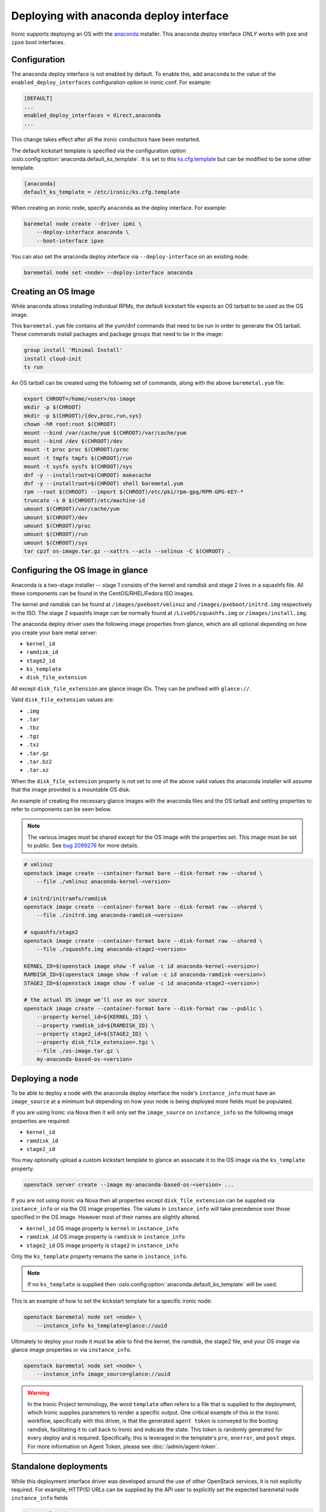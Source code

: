 Deploying with anaconda deploy interface
========================================

Ironic supports deploying an OS with the `anaconda`_ installer.
This anaconda deploy interface *ONLY* works with ``pxe`` and ``ipxe`` boot interfaces.

Configuration
-------------

The anaconda deploy interface is not enabled by default. To enable this, add
``anaconda`` to the value of the ``enabled_deploy_interfaces`` configuration
option in ironic.conf. For example:

.. code-block:: ini

   [DEFAULT]
   ...
   enabled_deploy_interfaces = direct,anaconda
   ...

This change takes effect after all the ironic conductors have been
restarted.

The default kickstart template is specified via the configuration option
:oslo.config:option:`anaconda.default_ks_template`. It is set to this `ks.cfg.template`_
but can be modified to be some other template.

.. code-block::  ini

   [anaconda]
   default_ks_template = /etc/ironic/ks.cfg.template


When creating an ironic node, specify ``anaconda`` as the deploy interface.
For example:

.. code-block:: shell

   baremetal node create --driver ipmi \
       --deploy-interface anaconda \
       --boot-interface ipxe

You can also set the anaconda deploy interface via ``--deploy-interface`` on an
existing node:

.. code-block:: shell

   baremetal node set <node> --deploy-interface anaconda


Creating an OS Image
--------------------

While anaconda allows installing individual RPMs, the default kickstart file
expects an OS tarball to be used as the OS image.

This ``baremetal.yum`` file contains all the yum/dnf commands that need to be run
in order to generate the OS tarball. These commands install packages and
package groups that need to be in the image:

.. code-block:: ini

        group install 'Minimal Install'
        install cloud-init
        ts run

An OS tarball can be created using the following set of commands, along with the above
``baremetal.yum`` file:

.. code-block:: shell

        export CHROOT=/home/<user>/os-image
        mkdir -p $(CHROOT)
        mkdir -p $(CHROOT)/{dev,proc,run,sys}
        chown -hR root:root $(CHROOT)
        mount --bind /var/cache/yum $(CHROOT)/var/cache/yum
        mount --bind /dev $(CHROOT)/dev
        mount -t proc proc $(CHROOT)/proc
        mount -t tmpfs tmpfs $(CHROOT)/run
        mount -t sysfs sysfs $(CHROOT)/sys
        dnf -y --installroot=$(CHROOT) makecache
        dnf -y --installroot=$(CHROOT) shell baremetal.yum
        rpm --root $(CHROOT) --import $(CHROOT)/etc/pki/rpm-gpg/RPM-GPG-KEY-*
        truncate -s 0 $(CHROOT)/etc/machine-id
        umount $(CHROOT)/var/cache/yum
        umount $(CHROOT)/dev
        umount $(CHROOT)/proc
        umount $(CHROOT)/run
        umount $(CHROOT)/sys
        tar cpzf os-image.tar.gz --xattrs --acls --selinux -C $(CHROOT) .


Configuring the OS Image in glance
----------------------------------

Anaconda is a two-stage installer -- stage 1 consists of the kernel and
ramdisk and stage 2 lives in a squashfs file. All these components can be
found in the CentOS/RHEL/Fedora ISO images.

The kernel and ramdisk can be found at ``/images/pxeboot/vmlinuz`` and
``/images/pxeboot/initrd.img`` respectively in the ISO. The stage 2 squashfs
image can be normally found at ``/LiveOS/squashfs.img`` or
``/images/install.img``.

The anaconda deploy driver uses the following image properties from glance,
which are all optional depending on how you create your bare metal server:

* ``kernel_id``
* ``ramdisk_id``
* ``stage2_id``
* ``ks_template``
* ``disk_file_extension``

All except ``disk_file_extension`` are glance image IDs. They can be prefixed
with ``glance://``.

Valid ``disk_file_extension`` values are:

* ``.img``
* ``.tar``
* ``.tbz``
* ``.tgz``
* ``.txz``
* ``.tar.gz``
* ``.tar.bz2``
* ``.tar.xz``

When the ``disk_file_extension`` property is not set to one of the above valid
values the anaconda installer will assume that the image provided is a mountable
OS disk.

An example of creating the necessary glance images with the anaconda files
and the OS tarball and setting properties to refer to components can be seen below.

.. Note:: The various images must be shared except for the OS image
          with the properties set. This image must be set to public.
          See `bug 2099276 <https://bugs.launchpad.net/ironic/+bug/2099276>`_ for
          more details.

.. code-block:: shell

        # vmlinuz
        openstack image create --container-format bare --disk-format raw --shared \
            --file ./vmlinuz anaconda-kernel-<version>

        # initrd/initramfs/ramdisk
        openstack image create --container-format bare --disk-format raw --shared \
            --file ./initrd.img anaconda-ramdisk-<version>

        # squashfs/stage2
        openstack image create --container-format bare --disk-format raw --shared \
            --file ./squashfs.img anaconda-stage2-<version>

        KERNEL_ID=$(openstack image show -f value -c id anaconda-kernel-<version>)
        RAMDISK_ID=$(openstack image show -f value -c id anaconda-ramdisk-<version>)
        STAGE2_ID=$(openstack image show -f value -c id anaconda-stage2-<version>)

        # the actual OS image we'll use as our source
        openstack image create --container-format bare --disk-format raw --public \
            --property kernel_id=${KERNEL_ID} \
            --property ramdisk_id=${RAMDISK_ID} \
            --property stage2_id=${STAGE2_ID} \
            --property disk_file_extension=.tgz \
            --file ./os-image.tar.gz \
            my-anaconda-based-os-<version>


Deploying a node
----------------

To be able to deploy a node with the anaconda deploy interface the node's
``instance_info`` must have an ``image_source`` at a minimum but depending
on how your node is being deployed more fields must be populated.

If you are using Ironic via Nova then it will only set the ``image_source``
on ``instance_info`` so the following image properties are required:

* ``kernel_id``
* ``ramdisk_id``
* ``stage2_id``

You may optionally upload a custom kickstart template to glance an associate
it to the OS image via the ``ks_template`` property.

.. code-block:: shell

        openstack server create --image my-anaconda-based-os-<version> ...

If you are not using Ironic via Nova then all properties except
``disk_file_extension`` can be supplied via ``instance_info`` or via the
OS image properties. The values in ``instance_info`` will take precedence
over those specified in the OS image. However most of their names are
slightly altered.

* ``kernel_id`` OS image property is ``kernel`` in ``instance_info``
* ``ramdisk_id`` OS image property is ``ramdisk`` in ``instance_info``
* ``stage2_id`` OS image property is ``stage2`` in ``instance_info``

Only the ``ks_template`` property remains the same in ``instance_info``.

.. Note:: If no ``ks_template`` is supplied then
          :oslo.config:option:`anaconda.default_ks_template` will be used.

This is an example of how to set the kickstart template for a specific
ironic node:

.. code-block:: shell

        openstack baremetal node set <node> \
            --instance_info ks_template=glance://uuid

Ultimately to deploy your node it must be able to find the kernel, the
ramdisk, the stage2 file, and your OS image via glance image properties
or via ``instance_info``.

.. code-block:: shell

        openstack baremetal node set <node> \
            --instance_info image_source=glance://uuid

.. warning::
   In the Ironic Project terminology, the word ``template`` often refers to
   a file that is supplied to the deployment, which Ironic supplies
   parameters to render a specific output. One critical example of this in
   the Ironic workflow, specifically with this driver, is that the generated
   ``agent token`` is conveyed to the booting ramdisk, facilitating it to call
   back to Ironic and indicate the state. This token is randomly generated
   for every deploy and is required. Specifically, this is leveraged in the
   template's ``pre``, ``onerror``, and ``post`` steps.
   For more information on Agent Token, please see :doc:`/admin/agent-token`.

Standalone deployments
----------------------

While this deployment interface driver was developed around the use of other
OpenStack services, it is not explicitly required. For example, HTTP(S) URLs
can be supplied by the API user to explicitly set the expected baremetal node
``instance_info`` fields

.. code-block:: shell

        baremetal node set <node> \
           --instance_info image_source=<Mirror URL> \
           --instance_info kernel=<Kernel URL> \
           --instance_info ramdisk=<Initial Ramdisk URL> \
           --instance_info stage2=<Installer Stage2 Ramdisk URL>

When doing so, you may wish to also utilize a customized kickstart template,
which can also be a URL. Please reference the ironic community provided
template *ks.cfg.template* and use it as a basis for your own kickstart
as it accounts for the particular stages and appropriate callbacks to
Ironic.

.. warning::
   The default template (for the kickstart 'liveimg' command) expects an
   ``instance_info\image_info`` setting to
   be provided by the user, which serves as a base operating system image.
   In the context of the anaconda driver, it should be thought of almost
   like "stage3". If you're using a custom template, it may not be required,
   but proceed with caution.
   See `pykickstart documentation <https://pykickstart.readthedocs.io/en/latest/kickstart-docs.html#liveimg>`_
   for more information on liveimg file format, structure, and use.

.. code-block:: shell

        baremetal node set <node> \
            --instance_info ks_template=<URL>

If you do choose to use a liveimg with a customized template, or if you wish
to use the stock template with a liveimg, you will need to provide this
setting.

.. code-block:: shell

        baremetal node set <node> \
            --instance_info image_info=<URL>

.. warning::
   This is required if you do *not* utilize a customised template. As in use
   Ironic's stock template.

The pattern of deployment in this case is identical to a deployment case
where Ironic is integrated with OpenStack, however in this case Ironic
collects the files, and stages them appropriately.

At this point, you should be able to request the baremetal node to deploy.

Standalone using a repository
~~~~~~~~~~~~~~~~~~~~~~~~~~~~~

Anaconda supports the concept of passing a repository as opposed to a dedicated
URL path which has a ``.treeinfo`` file, which tells the initial boot scripts
where to get various dependencies, such as what would be used as the anaconda
``stage2`` ramdisk. Unfortunately, this functionality is not well documented.

An example ``.treeinfo`` file can be found at
http://mirror.stream.centos.org/9-stream/BaseOS/x86_64/os/.treeinfo.

.. note::
   In the context of the ``.treeinfo`` file and the related folder structure
   for a deployment utilizing the ``anaconda`` deployment interface,
   ``images/install.img`` file represents a ``stage2`` ramdisk.

In the context of one wishing to deploy Centos Stream-9, the following may
be useful.

.. code-block:: shell

       baremetal node set <node> \
           --instance_info image_source=http://mirror.stream.centos.org/9-stream/BaseOS/x86_64/os/ \
           --instance_info kernel=http://mirror.stream.centos.org/9-stream/BaseOS/x86_64/os/images/pxeboot/vmlinuz \
           --instance_info ramdisk=http://mirror.stream.centos.org/9-stream/BaseOS/x86_64/os/images/pxeboot/initrd.img

Once set, a kickstart template can be provided via an ``instance_info``
parameter, and the node deployed.

Deployment Process
------------------

At a high level, the mechanics of the anaconda driver work in the following
flow, where we also note the stages and purpose of each part for informational
purposes.

#. Network Boot Program (Such as iPXE) downloads the kernel and initial
   ramdisk.
#. Kernel launches, uncompresses initial ramdisk, and executes init inside
   of the ramdisk.
#. The initial ramdisk boot scripts, such as Dracut, recognize the kernel
   command line parameters Ironic supplied with the boot configuration,
   and downloads the second stage artifacts, in this case called the
   ``stage2`` image. This image contains Anaconda and base dependencies.
#. Anaconda downloads and parses the kickstart configuration which was
   also supplied on the kernel command line, and executes the commands
   as defined in the kickstart template.
#. The kickstart template, if specified in its contents, downloads a
   ``liveimg`` which is used as the base operating system image to
   start with.

Configuration Considerations
----------------------------

When using the ``anaconda`` deployment interface, some configuration
parameters may need to be adjusted in your environment. This is in large
part due to the general defaults being set to much lower values for image
based deployments, but the way the anaconda deployment interface works,
you may need to make some adjustments.

* :oslo.config:option:`conductor.deploy_callback_timeout` likely needs to be adjusted
  for most ``anaconda`` deployment interface users. By default, this
  is a timer that looks for "agents" that have not checked in with
  Ironic, or agents which may have crashed or failed after they
  started. If the value is reached, then the current operation is failed.
  This value should be set to a number of seconds which exceeds your
  average anaconda deployment time.
* :oslo.config:option:`pxe.boot_retry_timeout` can also be triggered and result in
  an anaconda deployment in progress getting reset as it is intended
  to reboot nodes that might have failed their initial PXE operation.
  Depending on the sizes of images, and the exact nature of what was deployed,
  it may be necessary to ensure this is a much higher value.

Limitations
-----------

* This deploy interface has only been tested with Red Hat based operating
  systems that use anaconda. Other systems are not supported.

* Runtime TLS certificate injection into ramdisks is not supported. Assets
  such as ``ramdisk`` or a ``stage2`` ramdisk image need to have trusted
  Certificate Authority certificates present within the images *or* the
  Ironic API endpoint utilized should utilize a known trusted Certificate
  Authority.

* The ``anaconda`` tooling deploying the instance/workload does not
  heartbeat to Ironic like the ``ironic-python-agent`` driven ramdisks.
  As such, you may need to adjust some timers. See
  `Configuration Considerations`_ for some details on this.

.. _`anaconda`: https://fedoraproject.org/wiki/Anaconda
.. _`ks.cfg.template`: https://opendev.org/openstack/ironic/src/branch/master/ironic/drivers/modules/ks.cfg.template
